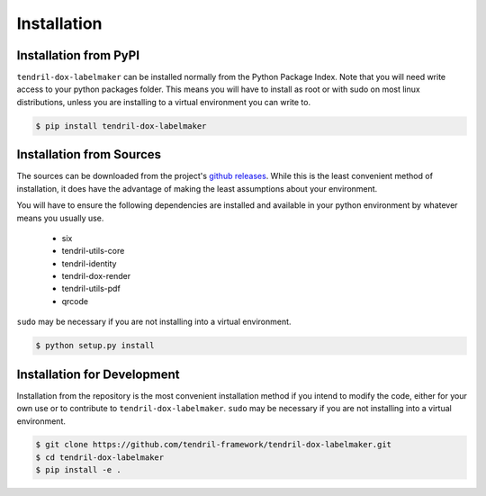 
Installation
============

Installation from PyPI
----------------------

``tendril-dox-labelmaker`` can be installed normally from the Python Package Index.
Note that you will need write access to your python packages folder. This
means you will have to install as root or with sudo on most linux distributions,
unless you are installing to a virtual environment you can write to.

.. code-block:: console

    $ pip install tendril-dox-labelmaker


Installation from Sources
-------------------------

The sources can be downloaded from the project's
`github releases <https://github.com/tendril-framework/tendril-dox-labelmaker/releases>`_.
While this is the least convenient method of installation, it does have the
advantage of making the least assumptions about your environment.

You will have to ensure the following dependencies are installed and available
in your python environment by whatever means you usually use.

    - six
    - tendril-utils-core
    - tendril-identity
    - tendril-dox-render
    - tendril-utils-pdf
    - qrcode


``sudo`` may be necessary if you are not installing into a virtual environment.


.. code-block:: console

    $ python setup.py install


Installation for Development
----------------------------

Installation from the repository is the most convenient installation method
if you intend to modify the code, either for your own use or to contribute to
``tendril-dox-labelmaker``. ``sudo`` may be necessary if you are not installing
into a virtual environment.

.. code-block:: console

    $ git clone https://github.com/tendril-framework/tendril-dox-labelmaker.git
    $ cd tendril-dox-labelmaker
    $ pip install -e .

